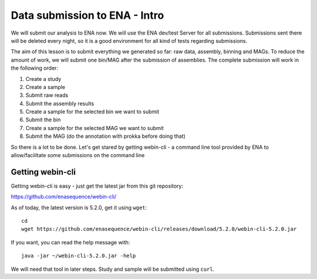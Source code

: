 Data submission to ENA - Intro
======================

We will submit our analysis to ENA now. We will use the ENA dev/test Server for all submissions. Submissions sent there will be deleted every night, so it is a good environment for all kind of tests regarding submissions.

The aim of this lesson is to submit everything we generated so far: raw data, assembly, binning and MAGs. To reduce the amount of work, we will submit one bin/MAG after the submission of assemblies. The complete submission will work in the following order:

1. Create a study
2. Create a sample
3. Submit raw reads
4. Submit the assembly results
5. Create a sample for the selected bin we want to submit
6. Submit the bin
7. Create a sample for the selected MAG we want to submit
8. Submit the MAG (do the annotation with prokka before doing that)

So there is a lot to be done. Let's get stared by getting webin-cli - a command line tool provided by ENA to allow/facilitate some submissions on the command line

Getting webin-cli
^^^^^^^^^^^^^^^^

Getting webin-cli is easy - just get the latest jar from this git repository:

https://github.com/enasequence/webin-cli/

As of today, the latest version is 5.2.0, get it using ``wget``::

  cd
  wget https://github.com/enasequence/webin-cli/releases/download/5.2.0/webin-cli-5.2.0.jar
  
If you want, you can read the help message with::

  java -jar ~/webin-cli-5.2.0.jar -help
  
We will need that tool in later steps. Study and sample will be submitted using ``curl``.
